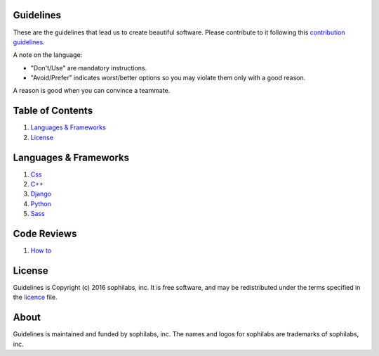 Guidelines |status| |license|
=============================

These are the guidelines that lead us to create beautiful software.
Please contribute to it following this `contribution guidelines <./CONTRIBUTING.rst>`__.

A note on the language:

- "Don't/Use" are mandatory instructions.
- "Avoid/Prefer" indicates worst/better options so you may violate them only with a good reason.

A reason is good when you can convince a teammate.


Table of Contents
=================


#. `Languages & Frameworks`_
#. `License`_


Languages & Frameworks
======================

#. `Css <./css/README.rst>`__
#. `C++ <./cpp/README.rst>`__
#. `Django <./django/README.rst>`__
#. `Python <./python/README.rst>`__
#. `Sass <./sass/README.rst>`__


Code Reviews
============

#. `How to <./code-reviews/README.rst>`__


License
=======

Guidelines is Copyright (c) 2016 sophilabs, inc. It is free software, and may be
redistributed under the terms specified in the `licence <./LICENSE.rst>`__ file.

About
=====

|sophilabs|

Guidelines is maintained and funded by sophilabs, inc. The names and logos for
sophilabs are trademarks of sophilabs, inc.


.. |status| image:: https://img.shields.io/travis/sophilabs/gulp-isort.svg?style=flat-square
    :target: https://travis-ci.org/sophilabs/guidelines
.. |license| image:: https://img.shields.io/github/license/sophilabs/gulp-isort.svg?style=flat-square
    :target: ./LICENSE.rst
.. |sophilabs| image:: https://res.cloudinary.com/jsconfuy/image/upload/c_pad,f_auto,h_200,w_200,e_trim/v1426608244/xuwbunompvfjaxuazlwo.png
    :target: https://sophilabs.co

